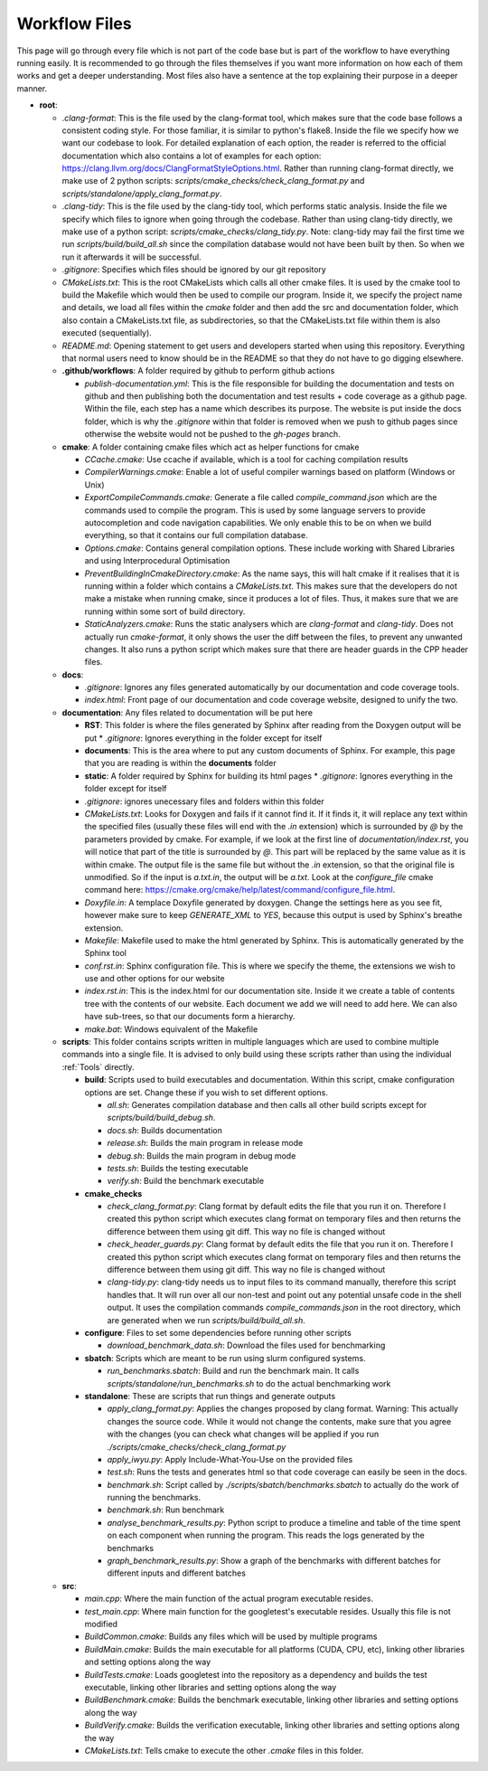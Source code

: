 Workflow Files
==============

This page will go through every file which is not part of the code base but is part of the workflow to have everything running easily.  It is recommended to go through the files themselves if you want more information on how each of them works and get a deeper understanding. Most files also have a sentence at the top explaining their purpose in a deeper manner.

* **root**:

  * `.clang-format`: This is the file used by the clang-format tool, which makes sure that the code base follows a consistent coding style. For those familiar, it is similar to python's flake8. Inside the file we specify how we want our codebase to look. For detailed explanation of each option, the reader is referred to the official documentation which also contains a lot of examples for each option: https://clang.llvm.org/docs/ClangFormatStyleOptions.html. Rather than running clang-format directly, we make use of 2 python scripts: `scripts/cmake_checks/check_clang_format.py` and `scripts/standalone/apply_clang_format.py`.
  * `.clang-tidy`: This is the file used by the clang-tidy tool, which performs static analysis. Inside the file we specify which files to ignore when going through the codebase. Rather than using clang-tidy directly, we make use of a python script: `scripts/cmake_checks/clang_tidy.py`. Note: clang-tidy may fail the first time we run `scripts/build/build_all.sh` since the compilation database would not have been built by then. So when we run it afterwards it will be successful.
  * `.gitignore`: Specifies which files should be ignored by our git repository
  * `CMakeLists.txt`: This is the root CMakeLists which calls all other cmake files. It is used by the cmake tool to build the Makefile which would then be used to compile our program. Inside it, we specify the project name and details, we load all files within the *cmake* folder and then add the src and documentation folder, which also contain a CMakeLists.txt file, as subdirectories, so that the CMakeLists.txt file within them is also executed (sequentially).
  * `README.md`: Opening statement to get users and developers started when using this repository. Everything that normal users need to know should be in the README so that they do not have to go digging elsewhere.
  * **.github/workflows**: A folder required by github to perform github actions

    * `publish-documentation.yml`: This is the file responsible for building the documentation and tests on github and then publishing both the documentation and test results + code coverage as a github page. Within the file, each step has a name which describes its purpose. The website is put inside the docs folder, which is why the `.gitignore` within that folder is removed when we push to github pages since otherwise the website would not be pushed to the *gh-pages* branch.

  * **cmake**: A folder containing cmake files which act as helper functions for cmake

    * `CCache.cmake`: Use ccache if available, which is a tool for caching compilation results
    * `CompilerWarnings.cmake`: Enable a lot of useful compiler warnings based on platform (Windows or Unix)
    * `ExportCompileCommands.cmake`: Generate a file called `compile_command.json` which are the commands used to compile the program. This is used by some language servers to provide autocompletion and code navigation capabilities. We only enable this to be on when we build everything, so that it contains our full compilation database.
    * `Options.cmake`: Contains general compilation options. These include working with Shared Libraries and using Interprocedural Optimisation
    * `PreventBuildingInCmakeDirectory.cmake`: As the name says, this will halt cmake if it realises that it is running within a folder which contains a `CMakeLists.txt`. This makes sure that the developers do not make a mistake when running cmake, since it produces a lot of files. Thus, it makes sure that we are running within some sort of build directory.
    * `StaticAnalyzers.cmake`: Runs the static analysers which are *clang-format* and *clang-tidy*. Does not actually run *cmake-format*, it only shows the user the diff between the files, to prevent any unwanted changes. It also runs a python script which makes sure that there are header guards in the CPP header files.

  * **docs**:

    * `.gitignore`: Ignores any files generated automatically by our documentation and code coverage tools.
    * `index.html`: Front page of our documentation and code coverage website, designed to unify the two.

  * **documentation**: Any files related to documentation will be put here

    * **RST**: This folder is where the files generated by Sphinx after reading from the Doxygen output will be put
      * `.gitignore`: Ignores everything in the folder except for itself
    * **documents**: This is the area where to put any custom documents of Sphinx. For example, this page that you are reading is within the **documents** folder
    * **static**: A folder required by Sphinx for building its html pages
      * `.gitignore`: Ignores everything in the folder except for itself
    * `.gitignore`: ignores unecessary files and folders within this folder
    * `CMakeLists.txt`: Looks for Doxygen and fails if it cannot find it. If it finds it, it will replace any text within the specified files (usually these files will end with the *.in* extension) which is surrounded by *@* by the parameters provided by cmake. For example, if we look at the first line of `documentation/index.rst`, you will notice that part of the title is surrounded by *@*. This part will be replaced by the same value as it is within cmake. The output file is the same file but without the *.in* extension, so that the original file is unmodified. So if the input is *a.txt.in*, the output will be *a.txt*. Look at the *configure_file* cmake command here: https://cmake.org/cmake/help/latest/command/configure_file.html.
    * `Doxyfile.in`: A templace Doxyfile generated by doxygen. Change the settings here as you see fit, however make sure to keep *GENERATE_XML* to *YES*, because this output is used by Sphinx's breathe extension.
    * `Makefile`: Makefile used to make the html generated by Sphinx. This is automatically generated by the Sphinx tool
    * `conf.rst.in`: Sphinx configuration file. This is where we specify the theme, the extensions we wish to use and other options for our website
    * `index.rst.in`: This is the index.html for our documentation site. Inside it we create a table of contents tree with the contents of our website. Each document we add we will need to add here. We can also have sub-trees, so that our documents form a hierarchy.
    * `make.bat`: Windows equivalent of the Makefile

  * **scripts**: This folder contains scripts written in multiple languages which are used to combine multiple commands into a single file. It is advised to only build using these scripts rather than using the individual :ref:`Tools` directly.

    * **build**: Scripts used to build executables and documentation. Within this script, cmake configuration options are set. Change these if you wish to set different options.

      * `all.sh`: Generates compilation database and then calls all other build scripts except for `scripts/build/build_debug.sh`.
      * `docs.sh`: Builds documentation
      * `release.sh`: Builds the main program in release mode
      * `debug.sh`: Builds the main program in debug mode
      * `tests.sh`: Builds the testing executable
      * `verify.sh`: Build the benchmark executable

    * **cmake_checks**

      * `check_clang_format.py`: Clang format by default edits the file that you run it on. Therefore I created this python script which executes clang format on temporary files and then returns the difference between them using git diff. This way no file is changed without
      * `check_header_guards.py`: Clang format by default edits the file that you run it on. Therefore I created this python script which executes clang format on temporary files and then returns the difference between them using git diff. This way no file is changed without
      * `clang-tidy.py`: clang-tidy needs us to input files to its command manually, therefore this script handles that. It will run over all our non-test and point out any potential unsafe code in the shell output. It uses the compilation commands `compile_commands.json` in the root directory, which are generated when we run `scripts/build/build_all.sh`.

    * **configure**: Files to set some dependencies before running other scripts

      * `download_benchmark_data.sh`: Download the files used for benchmarking

    * **sbatch**: Scripts which are meant to be run using slurm configured systems.

      * `run_benchmarks.sbatch`: Build and run the benchmark main. It calls `scripts/standalone/run_benchmarks.sh` to do the actual benchmarking work

    * **standalone**: These are scripts that run things and generate outputs

      * `apply_clang_format.py`: Applies the changes proposed by clang format. Warning: This actually changes the source code. While it would not change the contents, make sure that you agree with the changes (you can check what changes will be applied if you run `./scripts/cmake_checks/check_clang_format.py`
      * `apply_iwyu.py`: Apply Include-What-You-Use on the provided files
      * `test.sh`: Runs the tests and generates html so that code coverage can easily be seen in the docs.
      * `benchmark.sh`: Script called by `./scripts/sbatch/benchmarks.sbatch` to actually do the work of running the benchmarks.
      * `benchmark.sh`: Run benchmark
      * `analyse_benchmark_results.py`: Python script to produce a timeline and table of the time spent on each component when running the program. This reads the logs generated by the benchmarks
      * `graph_benchmark_results.py`: Show a graph of the benchmarks with different batches for different inputs and different batches

  * **src**:

    * `main.cpp`: Where the main function of the actual program executable resides.
    * `test_main.cpp`: Where main function for the googletest's executable resides. Usually this file is not modified
    * `BuildCommon.cmake`: Builds any files which will be used by multiple programs
    * `BuildMain.cmake`: Builds the main executable for all platforms (CUDA, CPU, etc), linking other libraries and setting options along the way
    * `BuildTests.cmake`: Loads googletest into the repository as a dependency and builds the test executable, linking other libraries and setting options along the way
    * `BuildBenchmark.cmake`: Builds the benchmark executable, linking other libraries and setting options along the way
    * `BuildVerify.cmake`: Builds the verification executable, linking other libraries and setting options along the way
    * `CMakeLists.txt`: Tells cmake to execute the other *.cmake* files in this folder.
